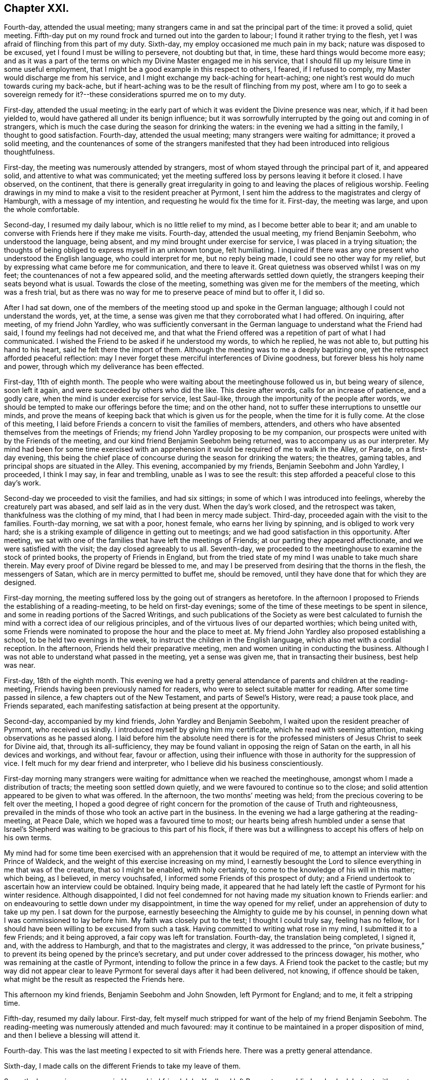 == Chapter XXI.

Fourth-day, attended the usual meeting;
many strangers came in and sat the principal part of the time: it proved a solid,
quiet meeting.
Fifth-day put on my round frock and turned out into the garden to labour;
I found it rather trying to the flesh,
yet I was afraid of flinching from this part of my duty.
Sixth-day, my employ occasioned me much pain in my back;
nature was disposed to be excused, yet I found I must be willing to persevere,
not doubting but that, in time, these hard things would become more easy;
and as it was a part of the terms on which my Divine Master engaged me in his service,
that I should fill up my leisure time in some useful employment,
that I might be a good example in this respect to others, I feared,
if I refused to comply, my Master would discharge me from his service,
and I might exchange my back-aching for heart-aching;
one night`'s rest would do much towards curing my back-ache,
but if heart-aching was to be the result of flinching from my post,
where am I to go to seek a sovereign remedy for it?--these
considerations spurred me on to my duty.

First-day, attended the usual meeting;
in the early part of which it was evident the Divine presence was near, which,
if it had been yielded to, would have gathered all under its benign influence;
but it was sorrowfully interrupted by the going out and coming in of strangers,
which is much the case during the season for drinking the waters:
in the evening we had a sitting in the family, I thought to good satisfaction.
Fourth-day, attended the usual meeting; many strangers were waiting for admittance;
it proved a solid meeting,
and the countenances of some of the strangers manifested
that they had been introduced into religious thoughtfulness.

First-day, the meeting was numerously attended by strangers,
most of whom stayed through the principal part of it, and appeared solid,
and attentive to what was communicated;
yet the meeting suffered loss by persons leaving it before it closed.
I have observed, on the continent,
that there is generally great irregularity in going
to and leaving the places of religious worship.
Feeling drawings in my mind to make a visit to the resident preacher at Pyrmont,
I sent him the address to the magistrates and clergy of Hamburgh,
with a message of my intention, and requesting he would fix the time for it.
First-day, the meeting was large, and upon the whole comfortable.

Second-day, I resumed my daily labour, which is no little relief to my mind,
as I become better able to bear it;
and am unable to converse with Friends here if they make me visits.
Fourth-day, attended the usual meeting, my friend Benjamin Seebohm,
who understood the language, being absent,
and my mind brought under exercise for service, I was placed in a trying situation;
the thoughts of being obliged to express myself in an unknown tongue, felt humiliating.
I inquired if there was any one present who understood the English language,
who could interpret for me, but no reply being made,
I could see no other way for my relief,
but by expressing what came before me for communication, and there to leave it.
Great quietness was observed whilst I was on my feet;
the countenances of not a few appeared solid,
and the meeting afterwards settled down quietly,
the strangers keeping their seats beyond what is usual.
Towards the close of the meeting, something was given me for the members of the meeting,
which was a fresh trial,
but as there was no way for me to preserve peace of mind but to offer it, I did so.

After I had sat down,
one of the members of the meeting stood up and spoke in the German language;
although I could not understand the words, yet, at the time,
a sense was given me that they corroborated what I had offered.
On inquiring, after meeting, of my friend John Yardley,
who was sufficiently conversant in the German language
to understand what the Friend had said,
I found my feelings had not deceived me,
and that what the Friend offered was a repetition of part of what I had communicated.
I wished the Friend to be asked if he understood my words, to which he replied,
he was not able to, but putting his hand to his heart,
said he felt there the import of them.
Although the meeting was to me a deeply baptizing one,
yet the retrospect afforded peaceful reflection:
may I never forget these merciful interferences of Divine goodness,
but forever bless his holy name and power,
through which my deliverance has been effected.

First-day, 11th of eighth month.
The people who were waiting about the meetinghouse followed us in,
but being weary of silence, soon left it again,
and were succeeded by others who did the like.
This desire after words, calls for an increase of patience, and a godly care,
when the mind is under exercise for service, lest Saul-like,
through the importunity of the people after words,
we should be tempted to make our offerings before the time; and on the other hand,
not to suffer these interruptions to unsettle our minds,
and prove the means of keeping back that which is given us for the people,
when the time for it is fully come.
At the close of this meeting,
I laid before Friends a concern to visit the families of members, attenders,
and others who have absented themselves from the meetings of Friends;
my friend John Yardley proposing to be my companion,
our prospects were united with by the Friends of the meeting,
and our kind friend Benjamin Seebohm being returned,
was to accompany us as our interpreter.
My mind had been for some time exercised with an apprehension
it would be required of me to walk in the Alley,
or Parade, on a first-day evening,
this being the chief place of concourse during the season for drinking the waters;
the theatres, gaming tables, and principal shops are situated in the Alley.
This evening, accompanied by my friends, Benjamin Seebohm and John Yardley, I proceeded,
I think I may say, in fear and trembling, unable as I was to see the result:
this step afforded a peaceful close to this day`'s work.

Second-day we proceeded to visit the families, and had six sittings;
in some of which I was introduced into feelings, whereby the creaturely part was abased,
and self laid as in the very dust.
When the day`'s work closed, and the retrospect was taken,
thankfulness was the clothing of my mind, that I had been in mercy made subject.
Third-day, proceeded again with the visit to the families.
Fourth-day morning, we sat with a poor, honest female, who earns her living by spinning,
and is obliged to work very hard;
she is a striking example of diligence in getting out to meetings;
and we had good satisfaction in this opportunity.
After meeting, we sat with one of the families that have left the meetings of Friends;
at our parting they appeared affectionate, and we were satisfied with the visit;
the day closed agreeably to us all.
Seventh-day, we proceeded to the meetinghouse to examine the stock of printed books,
the property of Friends in England,
but from the tried state of my mind I was unable to take much share therein.
May every proof of Divine regard be blessed to me,
and may I be preserved from desiring that the thorns in the flesh,
the messengers of Satan, which are in mercy permitted to buffet me, should be removed,
until they have done that for which they are designed.

First-day morning, the meeting suffered loss by the going out of strangers as heretofore.
In the afternoon I proposed to Friends the establishing of a reading-meeting,
to be held on first-day evenings;
some of the time of these meetings to be spent in silence,
and some in reading portions of the Sacred Writings,
and such publications of the Society as were best calculated to
furnish the mind with a correct idea of our religious principles,
and of the virtuous lives of our departed worthies; which being united with,
some Friends were nominated to propose the hour and the place to meet at.
My friend John Yardley also proposed establishing a school,
to be held two evenings in the week, to instruct the children in the English language,
which also met with a cordial reception.
In the afternoon,
Friends held their preparative meeting, men and women uniting in conducting the business.
Although I was not able to understand what passed in the meeting,
yet a sense was given me, that in transacting their business, best help was near.

First-day, 18th of the eighth month.
This evening we had a pretty general attendance of parents and children at the reading-meeting,
Friends having been previously named for readers,
who were to select suitable matter for reading.
After some time passed in silence, a few chapters out of the New Testament,
and parts of Sewel`'s [.book-title]#History#, were read; a pause took place, and Friends separated,
each manifesting satisfaction at being present at the opportunity.

Second-day, accompanied by my kind friends, John Yardley and Benjamin Seebohm,
I waited upon the resident preacher of Pyrmont, who received us kindly.
I introduced myself by giving him my certificate, which he read with seeming attention,
making observations as he passed along.
I laid before him the absolute need there is for the professed
ministers of Jesus Christ to seek for Divine aid,
that, through its all-sufficiency,
they may be found valiant in opposing the reign of Satan on the earth,
in all his devices and workings, and without fear, favour or affection,
using their influence with those in authority for the suppression of vice.
I felt much for my dear friend and interpreter,
who I believe did his business conscientiously.

First-day morning many strangers were waiting for admittance when we reached the meetinghouse,
amongst whom I made a distribution of tracts; the meeting soon settled down quietly,
and we were favoured to continue so to the close;
and solid attention appeared to be given to what was offered.
In the afternoon, the two months`' meeting was held;
from the precious covering to be felt over the meeting,
I hoped a good degree of right concern for the promotion of the cause of Truth and righteousness,
prevailed in the minds of those who took an active part in the business.
In the evening we had a large gathering at the reading-meeting, at Peace Dale,
which we hoped was a favoured time to most;
our hearts being afresh humbled under a sense that Israel`'s Shepherd
was waiting to be gracious to this part of his flock,
if there was but a willingness to accept his offers of help on his own terms.

My mind had for some time been exercised with an
apprehension that it would be required of me,
to attempt an interview with the Prince of Waldeck,
and the weight of this exercise increasing on my mind,
I earnestly besought the Lord to silence everything in me that was of the creature,
that so I might be enabled, with holy certainty,
to come to the knowledge of his will in this matter; which being, as I believed,
in mercy vouchsafed, I informed some Friends of this prospect of duty;
and a Friend undertook to ascertain how an interview could be obtained.
Inquiry being made,
it appeared that he had lately left the castle of Pyrmont for his winter residence.
Although disappointed,
I did not feel condemned for not having made my situation known to Friends earlier:
and on endeavouring to settle down under my disappointment,
in time the way opened for my relief, under an apprehension of duty to take up my pen.
I sat down for the purpose, earnestly beseeching the Almighty to guide me by his counsel,
in penning down what I was commissioned to lay before him.
My faith was closely put to the test; I thought I could truly say, feeling has no fellow,
for I should have been willing to be excused from such a task.
Having committed to writing what rose in my mind, I submitted it to a few Friends;
and it being approved, a fair copy was left for translation.
Fourth-day, the translation being completed, I signed it, and,
with the address to Hamburgh, and that to the magistrates and clergy,
it was addressed to the prince,
"`on private business,`" to prevent its being opened by the prince`'s secretary,
and put under cover addressed to the princess dowager, his mother,
who was remaining at the castle of Pyrmont, intending to follow the prince in a few days.
A Friend took the packet to the castle;
but my way did not appear clear to leave Pyrmont
for several days after it had been delivered,
not knowing, if offence should be taken,
what might be the result as respected the Friends here.

This afternoon my kind friends, Benjamin Seebohm and John Snowden,
left Pyrmont for England; and to me, it felt a stripping time.

Fifth-day, resumed my daily labour.
First-day, felt myself much stripped for want of the help of my friend Benjamin Seebohm.
The reading-meeting was numerously attended and much favoured:
may it continue to be maintained in a proper disposition of mind,
and then I believe a blessing will attend it.

Fourth-day.
This was the last meeting I expected to sit with Friends here.
There was a pretty general attendance.

Sixth-day, I made calls on the different Friends to take my leave of them.

Seventh-day morning, accompanied by my kind friend John Yardley, I left Pyrmont, poor,
blind and naked; but yet with great cause for thankfulness,
that I was leaving it with a peaceful mind;
the retrospect affording me a comfortable hope,
that my coming here was not in my own will.
I now found, if I did my Great Master`'s will,
I must not pursue the direct route to Minden,
but turn aside and spend a few days at Hanover.
The weather being fine, and my mind able to unbend,
afforded me an opportunity to enjoy the works of
the Great Author of all that is worthy of our admiration.
But on our entering the gates of Hanover this evening,
I cannot describe the sudden change of my feelings; suffice it to say,
I felt as a cart loaded with sheaves, weighed down with exercise.
I passed rather a sleepless night;
at intervals my mind was engaged in seeking to the Lord for his counsel and help,
to be able so to demean myself amongst the people as to secure his preservation,
if any service was called for at my hand, during my abode here.
My kind young friend, who had given me so much attention when here before,
again manifested anxiety to render me service, which I gladly accepted.

Third-day morning, being concluded upon by another of the clergy to receive us,
accompanied by our young friend, we proceeded to his house.
We found him very far advanced in life, but green in old age.
On our entering his apartment, his first question was,
"`Which of you was the author of the Address to Hamburgh?`"
On being informed, he gave me both his hands,
expressing in strong terms the comfort which the reading of it had afforded him; adding,
it was cause of sorrow to his mind that a stranger should
have occasion to make such remarks as the address contained,
but which, said he, are too true;
yet he also rejoiced that his Lord had such a faithful pleader of his cause;
and in an impressive manner uttered the solicitude of his
soul that the Divine blessing might attend my labours,
and that the preserving arm of God might accompany me to the end of my journey.

After we had left this dear old man,
we were informed that a few years ago he made considerable efforts
towards remedying some of the prevailing evils in Hanover,
but he met with so much opposition, that he became weary, and gave the matter up.
This I accomplished; but I have reason to believe it would not have been done,
had I attempted it when in Hanover before;
the person who gave me information on the subject,
and was the means of my being furnished with the act, was then absent,
and only returned the evening we arrived there:
another proof of the need of being careful,
that in our religious movements we are not influenced too much by human prudence;
for if it becomes the ruling principle in our actions,
we must expect to be led astray from the path of safety.

Fifth-day morning, we left Hanover, and proceeded to Minden,
a part of the king of Prussia`'s dominions: lodged at Harmel.

Sixth-day, our kind friend, John Seebohm, met us, and we reached Minden in the evening.

Seventh-day was a time of close proving to my mind;
although Lewis Seebohm had kindly offered to attend upon me on first-days as my interpreter;
yet he being obliged to return home on first-day night, a journey of twenty-four miles,
I could not have his help at the week-day meeting, nor at any other time.
During the afternoon an account was received of the death of one of their members,
whose burial was to take place on second-day,
which would be likely to occasion a considerable gathering of people.
This circumstance increased my exercise of mind; but after all my anxiety,
I found it was best for me to leave the future to care for the things of itself.
Late on seventh-day evening, Lewis Seebohm arrived.
I went to his lodgings, and to my agreeable surprise,
without being able to come at the knowledge of the death of the Friend,
he had obtained leave of absence from the managers of the school he superintended,
until third-day, which led me secretly to say, "`Wonderful, indeed,
are the ways of Providence: who shall not fear thee, O Lord, and glorify thy name?`"

Second-day afternoon, accompanied by other Friends,
we proceeded to the house of the deceased, and from thence to the graveyard,
where we were followed by a great company of persons
who had gathered round the house on the occasion.
Considerable time was spent in silence at the grave-side;
the behaviour of the people was becoming, and they left the graveyard again,
as if the awful occasion had made suitable impressions on many of their minds.
This evening, Lewis Seebohm, John Seebohm and John Yardley,
were obliged to leave me to return to their own homes,
by which means I was deprived of the opportunity of conversing with Friends here,
as none of them are acquainted with the English language; but I hope, by this time,
I have learned the necessary lesson of patience under these trials.

Fifth-day, such a succession of discouragements crowded into my mind,
that I concluded there would be no way but to risk the consequences of returning home:
I had not a friend to whom I could open my mind, nor would it have been of much avail,
for I was assured that if favoured to receive help,
it must come from a higher source than poor man.
"`O be pleased to send it, holy Father, in thine own time,
lest I should be tempted to stop short in fulfilling that which thou hast for
me to do!`" was the earnest and fervent breathing of my deeply-tribulated soul.

Seventh-day evening, my kind friend Lewis Seebohm, again arrived,
which afforded me an opportunity of exchange of sentiment.

First-day morning, there was a great coming in of strangers,
who generally sat the meeting through in a solid manner.
I had a laborious time; and notwithstanding the capability of my interpreter,
my trials were such, that I had nearly sat down in the middle of some of my sentences.
Soon after meeting, my kind friend and interpreter left me again,
so that I had to pass my time until seventh-day, very much in silence.
May I be willing to labour after that state of mind,
in which all murmuring is entirely done away,
and then all these deprivations will work together for good.

Third-day, I went to one of the Friends out of the town,
to seek for employment in his garden; but either he could not understand me,
or he was not willing I should be thus employed.
I was obliged to return home disappointed.
I turned out in the afternoon, and tried another of the Friends,
and I made him understand me so far as to give me a hoe,
and portion me a spot of ground to clear from the weeds; for which my mind felt thankful.

Fourth-day morning, rose from my bed in a tried state of mind,
when looking at the meeting-time coming.
The person who took pity on me, when I first arrived at Pyrmont,
resided here as a preacher to the Lutheran congregation,
and had kindly offered me his assistance.
Aware that his time was fully occupied with his school and in divers other ways,
I had not felt easy to intrude myself upon him.
A short time after I took my seat in the meeting, my mind was brought under exercise,
and matter was given me for communication,
but the command to stand up and express it was withheld.
I therefore concluded I must silently bear the burden of the word,
and take it away with me; but near the time the meeting usually closes,
this Lutheran preacher came and took his seat in the meeting.
The way now clearly opening for me to communicate what was before my mind,
I felt at liberty to request the preacher would take his seat by me, and help me out,
as I had something to say to the people, which he did.
He appeared to get forward easily with his task,
and a solemnity was brought over the meeting; thus my difficulties subsided.
On my acknowledging his kindness, when the meeting closed,
he informed me he had no duty to do on the next first-day,
and should I then need his help, he would attend upon me.
This free-will offering, unaccompanied with any semblance of bigotry,
produced a nearness of affection in my mind towards him.
When a suitable opportunity occurred,
I had inquiry made of a Friend who was at the meeting,
and capable of giving a clear opinion,
how far the subject I had spoke upon was correctly given.
The reply of the Friend was, he believed,
as correct a translation was given as well could be:
fresh cause for gratitude on my part, and to take courage,
and trust in the name of the Lord.

Fifth-day, the thorn in the flesh was permitted to goad me sorely.
My soul craves that the designs of Infinite Wisdom,
for which these buffetings of Satan are permitted,
may not be frustrated through my impatience, or any contrivance of my own,
to get from under them.
Seventh-day evening, Lewis Seebohm and John Yardley arrived.

First-day morning, the Lutheran preacher gave us his company at the meeting,
which was numerously attended by strangers, who at the close left it in a solid manner:
after which Friends were requested to remain in the meetinghouse,
before whom I spread a concern to sit with Friends of Minden, Edenhauseii and Hilla,
in their families, which being united with,
my friend John Yardley proposed to join me in the visit.
It being the time of the vacation in the school in which Lewis Seebohm was an assistant,
he was at liberty, and kindly offered to accompany us as our interpreter:
way thus again opening for my relief, unsought for and unexpected,
was a fresh call upon me, in my proving seasons,
to endeavour to keep in view the injunction of the apostle, "`Be careful for nothing;
but in everything, by prayer and supplication with thanksgiving,
let your requests be made known unto God; and the peace of God,
which passeth all understanding, keep your hearts and minds through Jesus Christ.`"

Second-day, we bent our course to Buckeburgh, about five English miles from Minden,
and sat with the family of Friends who reside there.
Whilst at Pyrmont, I received an invitation from a female of Buckeburgh,
not professing with Friends, to make her a visit on my way to Minden;
and feeling easy to accept the invitation, I returned an answer accordingly.

On my way to Minden we halted at Buckeburgh,
but my way was so closed up as to making this visit,
that I concluded it would be safest for me to come over specially for the purpose;
but the way now opening for it, we were conducted to her dwelling.
On our arrival, we were welcomed by an elderly man,
who bore the marks of being above the middle rank in life;
he conducted us to the apartment of his sick sister, who had sent me the invitation.
This apartment was nearly in total darkness, as her daughter,
who was her companion in her great bodily suffering,
was labouring under an almost total loss of sight,
and was unable to bear day-light in the room.
We sat down together, but conversation interrupted the quiet that was hovering over us.
I requested that the conversation might cease, which being attended to,
I had much given me for the sick woman, and others in the room.
My interpreter had long been acquainted with the family,
and from the manner I had to address the sick woman,
those present apprehended he had given me information respecting her;
until he assured them, he was ignorant who the individual was we were about to visit,
until we reached the side of the bed, and that,
as I did not understand the German language,
the family I had left could not give me information respecting her.
This explanation appeared fully to satisfy them, and at our parting,
the sick woman and her brother expressed their thankfulness for the visit; the brother,
in a feeling manner, said he desired to profit by what had been communicated to himself.
It appeared that the desire for this visit originated in the circumstance of
one of the addresses to Hamburgh having reached the hands of the brother,
who fills a high office in the chamber of the Prince of Buckeburgh.
I sent him some books, on the receipt of which he returned the following acknowledgment:

[.embedded-content-document.letter]
--

[.signed-section-context-open]
Buckeburgh, 14th of October, 1822.

[.salutation]
My dear friend Shillitoe,

It is pleasant to me to employ my pen in the familiar style
of the second person singular in writing to thee;
it is the language of nature.
The consoling words with which thou addressedst my sister were affecting to me;
I could not do otherwise than love thee,
believing thee to be an evangelical Christian and a faithful servant of the Lord.
I shall always think of thee with love.
I sincerely thank thee for the books which thou hast sent me,
which contain so much that is true and instructive: I receive them as a valuable present.
If thou wilt apply to me for the cost, it would be no more than what is right.
I should still consider them as a gift of love;
for it does not appear to me to be right for me to receive as a present,
that by which others, who are poorer than I am, might be benefitted.

As I hear thou art likely to travel through France,
a country where there is but little religion and much infidelity,
but where there must be also many thousands who are desirous of comfort,
and also of a knowledge of the Truth, may the Lord bless and prosper thy labours,
and afford abundant opportunity to establish and enlarge his kingdom,
and preserve thee in this arduous undertaking, both in body and spirit.

My sister greets thee,
and hopes that thou wilt retain her in thy affectionate remembrance.

[.signed-section-signature]
L+++.+++ H.

--

On our way home our carriage-wheel came off,
and our axletree broke by the fall of our carriage, which caused considerable difficulty,
the roads being in some places deep in mud;
but we esteemed it a favour that worse did not happen to us,
which might have been the case had the accident occurred where
the ground on either side is several feet below the road.

Third-day, 1st of tenth month, we walked to Edenhausen,
where there is a small settlement of Friends, and a week-day meeting established.
Our first visit was to a family who are farmers.
It appeared they had no place so suitable for sitting with them as the entrance hall,
which runs through the house from front to back.
In the upper part of this hall the family live and cook their provisions:
generally there is no chimney, but the smoke escapes through holes in the wall.
On each side of this entrance are stables, or cribs for the horse, cow, calves, pigs,
goat and poultry, which are open to the hall,
except just so as to keep the animals from coming out and mixing with the family.
From the noise some of their live-stock were making,
the prospect of sitting down with the family, was to me discouraging; so much so,
I felt inclined to give it up; but by endeavouring after patience,
I was preserved from this unadvised step, and we took our seats together.
Soon after, the cow put out her head, and gave a loud bellow,
and the pigs and the geese became very noisy. This
interruption continued for some time,
when, to my great surprise, all at once became quiet,
as much so as if there had not been a living creature near besides ourselves;
and continued so until the meeting was over,
and we had a solid opportunity with the family.

In the fourth visit we paid, the wife of the Friend was not in membership;
and upon an offer being made her to sit with us, she refused.
One of my companions regretted her absence;
but the opportunity closing before she had time to retreat,
she was found listening at the door of the apartment, which had been left a little open,
and at our parting she came and kindly gave us her hand.

Fourth-day, we sat with the family, where the meeting is held.
This being the day of their week-day meeting,
there was a numerous attendance of Friends and others: Truth rose into dominion,
and it proved a baptizing time to many.
A man, who on being informed of the meeting,
appeared to receive the information in rather an opposing manner,
came and took his seat near my companion, was much tendered, and when the meeting closed,
took his leave of us affectionately.
A woman also came to our interpreter in a tender disposition of mind,
saying she had been a backslider a great many years;
but hoped she could say a willingness had been brought about in her mind that day,
through the assistance of the Lord`'s power,
to become obedient to his will concerning her.
When the meeting closed, it appeared as if the people hardly knew how to separate.
Having closed our visit, we returned to Minden.

Fifth-day, we proceeded to Hilla, about ten English miles.
We met with two families and one individual in membership with Friends.
After these visits were accomplished we returned to Minden, bringing our sheaves with us.

Sixth-day, we went to Herteford, about ten English miles,
to visit a solitary individual who resides there.
We had good ground for believing this Friend was
very closely bound to the principles of our Society;
but he was unable to provide for his numerous family
anywhere so well as where he is residing;
he appeared to be in what we should call extreme poverty,
but thankful for the portion of this world`'s goods dispensed to him, although so scanty.

First-day, 6th of tenth month, the meeting for worship at Minden was large.
It was a laborious time,
yet fresh cause was mercifully vouchsafed to set up the Ebenezer, and say,
through the Lord`'s help alone, I have been enabled faithfully to acquit myself.

First-day, the meeting this morning was large, in which Truth rose into dominion,
to the humbling of many of our spirits:
the sweet quiet that was to be felt over the meeting,
and the solid deportment of the people when we separated,
afforded cause for thankfulness.

In the afternoon the two months`' meeting was held: Friends of Pyrmont, Minden,
Edenhausen and Hilla, make up this two months`' meeting,
which is held alternately at Minden and Pyrmont.
The business was conducted in much quiet, and if my feelings were correct,
under a good degree of concern, that Gospel order might be promoted.
As I was soon to take my departure, I found I should not be clear of Friends here,
without reviving some expressions of the late John Pemberton,
who laid down his life at Pyrmont, which were these: "`Friends,
Truth is a clean thing;`" I endeavoured as ability was afforded me,
to enforce the belief, that it leads to cleanliness in our persons and our houses,
as well as in our hearts, if we are actuated by its influence;
and it would lead Friends here as well as elsewhere,
to set an example of cleanliness in their persons and houses, to their neighbours,
which is much wanting.
I also recommended to the men, not to require the women to labour so much out of doors,
as now is the case,
whereby they would have more time to attend to their domestic concerns.
What I had to offer was well received;
and I felt thankful that strength was given me to clear my mind respecting these subjects,
which I felt was like touching tender places.

Having felt my mind engaged to make a visit to the general in the army here,
accompanied by John Yardley, Frederick Smidt, and my interpreter,
I proceeded to his residence.
He met us with marks of respect.
I presented him with some books, which he received in a pleasant manner.
It appeared to me right to acknowledge the feelings of gratitude that attended my mind,
since I had come to Minden, towards the King of Prussia for his indulgence,
in granting liberty of conscience to such as were in membership with our religious Society,
as regards military demands;
at the same time I told the general I believed it right for me to cast before his view,
the difficulty which two descriptions of persons, under our name, might be brought into,
for whom no provision was made,
but who might be equally deserving the tenderness of the government;
since the indulgence of the king extended to such
only as are in membership with the Society of Friends.
One description is, those who have forfeited their membership in the Society,
but who manifest signs of sorrow for their outgoings,
and have not lost their conscientious scruples,
but conduct themselves consistently with our principles,
and are diligent in their attendance of our religious meetings;
though the way has not yet opened in the minds of
their friends to restore them into membership.
As the law now is, such must either suffer, or violate their conscience,
which should be viewed as a sacred thing, and ought to be preserved inviolate.
The other case is, those who are convinced of our religious principles,
and are conscientiously concerned to act up to them;
but who had either not applied for admittance into membership,
or the Society had not seen that the time was fully come to admit them:
these also must be placed in a similar situation with the former,
if called upon to comply with military demands.
The general gave me a full opportunity to relieve my mind, assuring me,
should any such cases come under his notice,
he would do all in his power for their relief; saying,
that he regretted we could not converse more freely together,
though the visit had afforded him satisfaction.
At our parting,
I informed him I had no desire to screen such as were not worthy of his lenity;
and any attempt to impose on him might be prevented,
by his requiring a certificate from two respectable members of our Society,
that such who claimed his indulgence,
were in profession with us and of consistent conduct.

Second-day morning, accompanied by Frederick Smidt and my interpreter,
I made a visit to the Stadt-governor, at the Stadt-house.
I had proposed, from the feelings of my own mind,
to visit him at his own house out of the town;
but as it was thought by my friends better to visit him at the Stadt-house, I yielded;
but on entering his apartment I discovered my error in not going to his house,
as we found him so surrounded by persons on public business,
that I despaired of being able to obtain a hearing.
I saw no way but to desire my interpreter to request
the governor would go with us into a private room,
which he complied with.
I laid before him what might be the trying situation
of the above two descriptions of persons,
relative to taking an oath, as I had before done to the general,
which case might come under the governor`'s immediate notice;
requesting he would make such use of my remarks as
would tend most to the peace of his own mind.
I reminded him that conscience was a tender thing,
and that such as acted conscientiously towards their Maker,
must be good subjects to their king.
The governor made judicious remarks on what I said,
assuring us he would not lose sight of my observations,
but do all in his power towards the relief of those whose cases came before him;
he expressed the satisfaction this short interview had afforded,
and the regret he felt that our acquaintance had not commenced sooner.
I presented him with some books, and at our parting,
he said he would take the necessary care about my passport;
but as I proposed leaving Minden early next morning, fearing lest,
through the hurry of business, he should forget, as we had to go by the police-office,
we called ourselves.

On entering the office, the lieutenant of the police ordered us chairs,
saying he was at the Friends`' meeting yesterday, and was well satisfied at being there;
he signed my passport, and would not allow me to pay the usual fees;
and gave me his hand affectionately at our parting.
I now was able to quit Minden with a peaceful mind.
After having made these last-mentioned visits to the general and the governor,
I fell in company with a young man under convincement,
reputed to be of very steady conduct,
but the way had not yet opened in Friends`' minds to receive him:
he was labouring under difficulty for refusing to comply with military demands,
and hearing of this circumstance awakened in my mind
feelings of gratitude to my Divine Master,
who had strengthened me to labour with the general and the governor on this subject.

15th of tenth month, 1822, I left Minden, and reached Billifield by night,
where I was kindly cared for by my friend Lewis Seebohm and his wife.
We were informed at Minden,
that by crossing the country to Newn Churchen about twelve o`'clock at noon,
I should meet with a diligence hung on springs.
Fourth-day morning early, we left Billifield for Newn Churchen, about ten English miles;
our road lay through deep sands, and such holes and hollows,
that I expected we should be upset.

Twelve o`'clock came, but we had not reached our journey`'s end;
and on inquiry of the peasantry, our distance from Newn Churchen, we were told,
was four miles.
We did not reach it until one o`'clock,
and found the diligence did not arrive until ten o`'clock at night.
My friends who came with me intended to see me seated in the diligence,
which I could have been glad of,
in order that everything relative to my getting forward might have
been arranged with the superintendent of the carriage;
but as they and the carriage we came in were expected to return by night,
I was obliged to endeavour after resignation, and be left amongst strangers,
uncertain of having a place in the diligence when it arrived.
Not one person in the house where I was left, could understand me, nor I them.
My friend, before he left me, did all in his power to interest the family to care for me.
The carriage did not arrive until twelve o`'clock at night,
and it proved a heavy wagon fixed upon the axletrees
instead of a diligence hung on springs;
but this disappointment was soon got over by my finding there was room for me to proceed.
After halting about two hours, we started; about mid-day we arrived at Paderborn,
where we changed our conveyance for one that afforded relief to my fatigued body.

As I was standing at the door of the hotel,
very pensive and unable to make the people at the diligence-office
understand about paying my fare and packing my luggage,
a young man of genteel appearance came to me, and offered his services.
He kindly undertook to care for me in everything of which I stood in need,
and waited to see me seated in the carriage and started:
by his interceding with the post-master,
the superintendent gave me every attention I required.
When we arrived at Cassel, having a letter to the postmaster, I was taken to a clean,
comfortable hotel, which was a great privilege; yet, none of the family speaking English,
was some take-off; but I procured what satisfied me,
the keepers of the house manifesting a desire to do all in their power for my comfort.

Next morning, whilst at my breakfast, a respectable looking man came into the room,
and the keeper of the hotel made me understand he could speak English;
I therefore addressed myself to him.
At first he carried himself very shy and distant;
but by persevering to secure his attention, he became more disposed to notice me,
querying with me, as I was a stranger to every language but my native tongue,
what had caused me to undertake such a journey.
My certificates being the best explanation to his question, I gave him them,
which he appeared to read with interest, pausing as he went along.
After reading them he became more sociable,
and desirous to afford me every assistance in his power;
he also gave me the address of a person who he said was one of our Society.

In the evening I went to the residence of this person, saying I was an Englishman,
he opened his door and gave me a hearty welcome to his house; his first question was,
what had brought me to the continent.

As usual, I gave him my certificates, on which he made his remarks as he passed along.
On my inquiring relative to his situation,
it appeared he stood in the station of a bishop,
or inspector of the different congregations of the
French reform in this place and its neighbourhood,
who are very numerous.

We spent our time together, I hope to mutual edification.
Next morning he made me a call, and we had much interesting conversation;
and as I intended to leave Cassel that afternoon, and had my luggage to see to,
he settled all these matters for me,
giving the managers of the diligence charge that the superintendent
should give me every attention I needed.
Matters being arranged for my departure,
I accompanied the bishop to the hospital for the aged poor.
In four of the wards I had something to communicate, which he interpreted,
expressing the satisfaction my labours in this way afforded him,
and we took an affectionate leave of each other; but before we parted,
he kindly inquired of me if I needed any pecuniary aid,
as he was willing to furnish me with it;
but I assured him my good Master had abundantly cared for me in this respect.

In consequence of a letter which I brought from Pyrmont to the post-master at Cassel,
I was given to understand he had arranged for my being taken
to a comfortable hotel on our arrival at Frankfort.
I took my seat in the carriage, expecting, as heretofore,
to be obliged to endure in silence such difficulties as I met with by the way.
A female who sat opposite me addressed me in German:
I shook my head as a token of my not understanding her.
A young man, a military officer, who sat in another corner of the carriage,
expressed in good English his surprise that, at my time of life,
and wholly unacquainted with the language of the country where I was travelling,
I should undertake such a journey;
after which he manifested a desire to lay himself out for my accommodation,
in procuring such things as were most suitable for me to take,
and seeing I was not imposed upon at the places of entertainment,
also that I did not take money that would not pass where I was going, without loss.
When we reached Frankfort, he took me with him to his hotel,
accompanied me to the bankers, saw my money was correct,
then went with me to the coach-office; he also pressed me to accompany him to his home,
but as I could not comply with his request, he then engaged my place forward to Basle,
and arranged with the hotelkeeper to give me every attention;
after which he left me for his estate on the Lower Rhine;
but before we parted he gave me an engraving, with a view of his estate,
requesting I would accept of it as a mark of his esteem, accompanied with his address,
and his desire,
if any Friends should come to the Lower Rhine that they might be addressed to him,
and he should feel a pleasure in rendering them any service in his power.

23rd of tenth month, 1822.
Left Frankfort, and after two days and two nights`' travel I was favoured to reach Basle.
I was recommended to a hotel, where I was told the waiter spoke English;
but he was a lad who had obtained a little smattering of it,
and so dull in comprehending my meaning,
that I was frequently disappointed in my expectations of what I wanted.
The frequent occurrence of these circumstances teaches patience,
an ingredient of which I have very little in my natural composition; but grace, I find,
is able to do all that is needful towards our witnessing
patience to have its perfect work in us,
that so all things may work together for our good.
I procured a messenger to conduct me to the house of my kind friend Theophilus Bloomhardt,
who received me with marks of sincere regard, speaking the English language well.
His services were very useful to me with regard to my luggage,
which was to come by a wagon that was to keep company with our carriage;
but I found it would not arrive until noon on first-day.
This circumstance felt trying, and the weather continuing fine,
and the moon still affording good light,
I felt disposed to move forward by the next conveyance to Geneva;
but had I thus hastily proceeded,
I have good cause for believing it would have occasioned my return again to Basle.

First-day evening,
my kind friend Theophilus Bloomhardt invited me to
accompany him to a meeting of a few select friends,
with liberty to use my own freedom with respect to my hat,
or in any manner conforming to such religious ceremonies as they were in the practice of,
which I accepted.
The meeting was held in a large room attached to a meetinghouse;
here I met with upwards of two hundred persons assembled.
Such was the covering of good I was favoured to feel on entering the room,
that my soul saluted them as brethren and children of the same great Almighty Power,
by whom I was professing to be actuated in this wilderness travel.
Endeavouring to retire to the gift of Divine grace in my own heart,
and feeling something given me to express amongst them,
when their meeting closed I gave notice of it to my friend,
who kindly offered to interpret for me.
Although I could not understand what passed in their meeting,
yet I thought a sense was given me,
that towards the close of it a disposition for hastily getting
through what they professed to meet for was yielded to,
whereby the service which these meetings might be of, was in degree laid waste.
My remonstrating with them hereon appeared to find place in their minds,
and it produced an acknowledgment of desire to be willing to act more up to it in future.
I returned to my hotel, not only with a peaceful mind,
but thankful at the disappointment I had met with about my luggage;
earnestly craving to be resigned to such further service as may be required of me here,
and not to proceed to Geneva until the way opens for it with clearness.
My friend, Theophilus Bloomhardt, is head of a college here; and duty prompting me,
I requested liberty to have a meeting with the students, which was consented to.

Second-day evening, I had a meeting with the students and a few others:
we sat a considerable time together in awful solemn silence,
after which strength was given me to rise on my feet,
and I hope I may say faithfully to deliver what was given me to communicate to them,
and from the affectionate manner they pressed towards
me when I was about to leave the room,
I thought I had ground for believing what I offered was well received.
I returned home, feeling fresh cause to set up my Ebenezer, and say,
it is the Lord`'s doing, and truly marvellous in my eyes.

Third-day, the way now opening for my moving towards Geneva,
I secured a place in the next conveyance to Berne.
The burgomaster of the canton having expressed a desire that I would make him a call,
accompanied by my kind friend, I waited upon him this afternoon.
He is far advanced in life, and green in old age,
manifesting an anxious concern to be found filling his situation,
as head-senator of the canton, in a way that would redound to the honour of his Creator,
and the good of his fellow creatures.
I thought I could feelingly subscribe to the truth of this,
as Basle exhibits a striking proof of how much a well-regulated police can do,
towards preserving good order in a large city.
At our parting, the burgo-master expressed the satisfaction the interview had given him,
to which I could fully subscribe as it respected myself. I intended to return to my hotel,
but my friend told me, he had another call he wished me to make; after a pause, he said,
he was desirous of introducing me to a general conference
of their preachers in this part of the country.
The proposal at first startled me, but a fear that if I refused to accept the offer,
I should have cause to be sorry, predominated over my discouragements.
I found about thirty of their preachers assembled:
feeling my mind brought under exercise for service, I informed my friend thereof,
who kindly offered to interpret for me: the company gave me a quiet,
full opportunity to relieve my mind; on my quitting the meeting,
some expressed a desire the Divine blessing might attend me, others,
in an affectionate manner, gave me their hands; after which,
and taking an affectionate farewell of my kind friend,
I arranged for my departure to Berne at four o`'clock.

On fourth-day morning, we left Basle for Berne,
from whence a coach would start two hours after my arrival for Geneva.
I had procured a letter to the post-master at Berne,
to secure me a place forward by that conveyance;
but I had not proceeded far on my way to Berne before my mind was
impressed with a sense of the necessity for me to consider well,
before I presented the letter.
Under these impressions, earnest were my desires that the Lord my God would be pleased,
if it was not his will that I should proceed by the next conveyance,
to raise in my soul such a partition-wall between me and Geneva,
that I should not be able to proceed on my journey,
until he was pleased to remove it out of my way.
We lodged one night on the road, which did not add to my comfort.
I was put into a cold, comfortless bed-room.
The waiter was either dull of comprehension,
or did not like to let me have my milk and bread supper,
and I had to wait for it a full hour: having obtained it,
I endeavoured to cast all my care on Him who had in mercy thus far brought me through,
and retired to bed.
Such had been my anxiety to secure my place at Berne, by the next conveyance to Geneva,
that a young man of the college had written to his
brother at Berne to meet me at the coach,
and go with me to the coach-office,
lest the letter I had to the post-master should not be attended to.

When the coach arrived at Berne,
I felt satisfied I must not present my letter to the postmaster.
I looked about for my stranger friend, who, if he had been there,
I concluded from the description given of me, would have taken me in charge;
but as no one came, and I had his address, observing a man who I supposed wanted a job,
I engaged him to take me to where my letter was addressed,
where my stranger friend was at his door ready to go to the coach.
I had concluded to take up my abode at a hotel, but this would not do;
he kindly welcomed me to his house, and to take up my abode with him:
apprehending a refusal would be a grief to him, I yielded,
and found myself quite at home: his speaking English well, added much to my comfort.
He informed me he had exerted himself the preceding day,
and so arranged his outward concerns as to leave him at liberty to attend upon me,
should I incline to make a longer halt at Berne than I had at first proposed;
he manifested the satisfaction, as he said, which it afforded him,
to have a member of our religious Society under his roof.
The information which he had received respecting our religious Society,
originated in a paragraph he met with a few years ago in the British Magazine,
of the year 1774, page twenty-two, which he said,
made such an impression on his mind that he had it
translated and circulated amongst his friends,
which he read me in English.
The account is short, but the author of it appears to have done the Society justice,
in what he has given forth respecting it;
it did not appear that his knowledge of Friends extended
much beyond the information he then received.
His mind seemed to be all alive for further information respecting our principles,
and the reasons for differing from all other professing Christians in many respects.
I did my best to satisfy him, but regretted the want of suitable books to leave with him,
from the thirst he manifested for further acquaintance with our principles and practices.
In the course of the day, we made an interesting visit to a serious family,
and to the family of the police-master, by whom we were kindly received.
Here I met with a pious young woman,
who spoke so much English that we were able clearly to comprehend
each other`'s views on some religious subjects.
At our leaving, her mother, who appeared anxious for her children`'s welfare,
desired her concern might be expressed for my preservation.
The way appearing to open for proceeding to Geneva, my place in the diligence was secured.

Fifth-day, as I was not to set out until twelve o`'clock at noon,
and I had occupied so much of the time of my kind friend,
I requested he would feel himself at liberty until
near the time I was to start by the diligence.
During his absence, I received a visit from one of his brothers;
when he found we could not converse together,
the disappointment he manifested cannot be easily described,
but by putting his hand to his heart, and again applying his hand to my heart,
and by other signs, he tried to make me understand we could converse there.
He then went to his brother`'s library,
and brought me a large volume of copper-plates applicable to the chapters in Matthew,
Mark, Luke and John, these he turned over one after another in a very animated manner;
by signs and striking expressions in his countenance,
he strove to get me to understand the views of his mind
on the different subjects they had an allusion to.
When he came to that part where our holy Redeemer cast out
the devils and caused them to enter the herd of swine,
his raptures surpassed what can be conceived,
as did his labour to make me understand that Christ would still enter our hearts,
and work such miracles for us, if we look up to him,
and were willing to receive him into our hearts.
He next fetched a map of England,
making me understand he wanted to know my place of residence:
the map being on a small scale, Baldock was the nearest place in it to Hitchin;
I pointed to Baldock, but not feeling quite satisfied myself,
I showed him my certificates, and made him understand how near Baldock was to Hitchin.
My German copy of my certificates being in my pocket, I gave them to him to read;
after he had finished reading them, he sat awhile quiet,
and then kneeled down by the sofa on which I was sitting,
and supplicated in a short but very fervent manner.

Although I was not able to understand a word he uttered, except Jesus Christ,
yet great power attended what he offered; and a sense being given me,
that I had been the object of his fervent petition, I was with him bathed in tears.
Shortly after he showed me by signs we must now part,
clasping me in his arms as if he could not submit to a separation;
this unexpected circumstance made such an impression on my mind,
that I felt it for awhile like a brook by the way,
cheering my drooping spirits when exercised with
the prospect of a long journey before me,
and the difficulties I might have to encounter on my entering the territories of France.

When my kind friend returned from visiting his patients, previously to my departure,
he supplied me with fruit and other matters in abundance for my journey,
and proceeded with me to the coach-office,
where our parting was mutually felt to be a severe struggle to the affectionate part;
he saying, there were many persons in Berne I should feel a pleasure in visiting.
These remarks led me afresh to consider how far I was acting
in accordance with the Divine will in now leaving it;
but as I believed the time for my stay here was fully accomplished,
I saw the danger there would be in my suffering the affectionate
part to detain me beyond the right time.

One of our company in the diligence spoke the English language,
which afforded me a more cheering prospect than I had anticipated.
I understood he was going to Lyons, and he manifested a disposition to be accommodating:
but my expectation of having his company to Lyons was soon clouded,
by his informing me he was out on a journey of pleasure, and intended to spend,
at the least, one day at Lausanne, and two days at Geneva.
I would gladly have secured my passage forward by the next conveyance to Lyons,
but fearing I should make the same error at Geneva, which I had nearly done at Berne,
I concluded to proceed to a hotel, and deliberate before I took such a step.
After mature deliberation,
the way not being clear for me to proceed by the next conveyance,
I procured a messenger to conduct me to the places of address of my letters.

My first call was upon a pastor who had separated
himself from the established religion of the country,
and who spoke my native tongue.
Accompanied by a kind young man, a countryman, I walked about two miles out of Geneva,
and called upon a person to whom I had a letter of address,
and found him to be one with whom I could take sweet counsel:
as matter arose in my mind I endeavoured to be faithful,
although what I had to express was much in the line of conversation, yet,
under a humbling hope I was influenced by Divine requirings therein,
it became like water poured upon the thirsty ground,
having an increasingly solemnizing effect on his pious mind.
He walked with us to the city;
I continued to be vocally exercised as we walked along together,
and at our parting he expressed in an agreeable manner the
obligation he felt himself under to his friend in England,
who had been instrumental in bringing us acquainted.

Second-day, as I was recommended to my hotel by my fellow traveller,
whom I left at Lausanne, I concluded he would come there, and made inquiry,
but he had not arrived; and way not opening in my own mind to proceed,
I rode out of the city, and spent part of the day with a pious young man,
to our mutual comfort and edification.
On the way to my hotel I made a short visit to a pious countrywoman,
long a resident on this part of the continent,
who has had persecution to endure for her faithfulness to the law of her God.
I felt much comfort in being in her company.

Third-day, whilst lying in bed this morning,
the way for my departure so clearly opened in my mind,
that I concluded to go to the coach-office,
and secure my place to Lyons for tomorrow morning,
and cast my care on that good Power who never yet had failed
under all my extremities to bring me safely through;
but before I had finished breakfast,
a waiter came to inform me the person I had been inquiring after,
had arrived at a late hour the preceding night.
On my entering his apartment, the pleasure he manifested at our meeting again,
I thought could not equal my feelings of gratitude to my Divine Master, when he told me,
he would accompany me to Lyons tomorrow morning if I was desirous of it:
on which we proceeded to the coach-office, and secured the only two places not taken.
My mind being thus set at rest about my proceeding,
I spent part of the day with an interesting family,
where I had the company of several religious young men.

The evening I passed with a pious family, and two interesting young men,
who were pastors; one of whom put the following question to me,
"`Is it not possible that a sermon prepared before hand,
if the person who prepared it and was to preach it,
was sincere in his desires of doing good,
praying earnestly to Almighty God to assist him when writing it,
would be profitable to his hearers?`"
I replied, I durst not pronounce the impossibility of it;
but it was a subject I had at times thought much upon,
and it uniformly had closed thus with me,--that what was offered in the way thus described,
at best, could only be compared to hashed meat, or meat that has been warmed over again,
which neither has the same savoury taste,
nor does it appear to possess the same nourishing quality as it would,
had it been set before those who were to partake of it, when first prepared:
after pausing a while he feelingly expressed his full assent to the truth of my reply,
and I left our company under a comfortable belief that this
evening`'s engagement will long be remembered by them.

Before I left Geneva I was constrained to call upon
the pastor to whom I made my first visit,
and lay before him two ways,
whereby Satan assaults the ministers of the Gospel of Christ; one is,
by endeavouring through discouragement to cause them to lag behind their good Guide,
in order that he may defeat the designs of Infinite Wisdom respecting them,
by laying waste the service they were designed to be of to others.
But when he finds, after all his efforts in this way,
such have resolved through holy aid to press towards the mark for the prize,
he will then exert his utmost endeavours, in the other way,
to cause them to run before their good Guide,
hurrying them into things never required at their hands,
or before the time was fully come for them to engage in the services designed for them.
Having thus acquitted myself, we separated affectionately.
